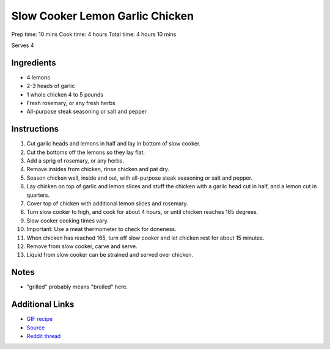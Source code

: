 Slow Cooker Lemon Garlic Chicken
================================

Prep time: 10 mins Cook time: 4 hours Total time: 4 hours 10 mins

Serves 4

Ingredients
-----------

* 4 lemons
* 2-3 heads of garlic
* 1 whole chicken 4 to 5 pounds
* Fresh rosemary, or any fresh herbs
* All-purpose steak seasoning or salt and pepper

Instructions
------------

#. Cut garlic heads and lemons in half and lay in bottom of slow cooker.
#. Cut the bottoms off the lemons so they lay flat.
#. Add a sprig of rosemary, or any herbs.
#. Remove insides from chicken, rinse chicken and pat dry.
#. Season chicken well, inside and out, with all-purpose steak seasoning or salt and pepper.
#. Lay chicken on top of garlic and lemon slices and stuff the chicken with a garlic head cut in
   half, and a lemon cut in quarters.
#. Cover top of chicken with additional lemon slices and rosemary.
#. Turn slow cooker to high, and cook for about 4 hours, or until chicken reaches 165 degrees.
#. Slow cooker cooking times vary.
#. Important: Use a meat thermometer to check for doneness.
#. When chicken has reached 165, turn off slow cooker and let chicken rest for about 15 minutes.
#. Remove from slow cooker, carve and serve.
#. Liquid from slow cooker can be strained and served over chicken.

Notes
-----

* "grilled" probably means "broiled" here.

Additional Links
----------------

* `GIF recipe <http://i.imgur.com/qy5PJXC.gifv>`__
* `Source <http://www.number-2-pencil.com/2013/05/23/slow-cooker-lemon-garlic-chicken/>`__
* `Reddit thread <https://www.reddit.com/r/gifrecipes/comments/4gh626/_/>`__
